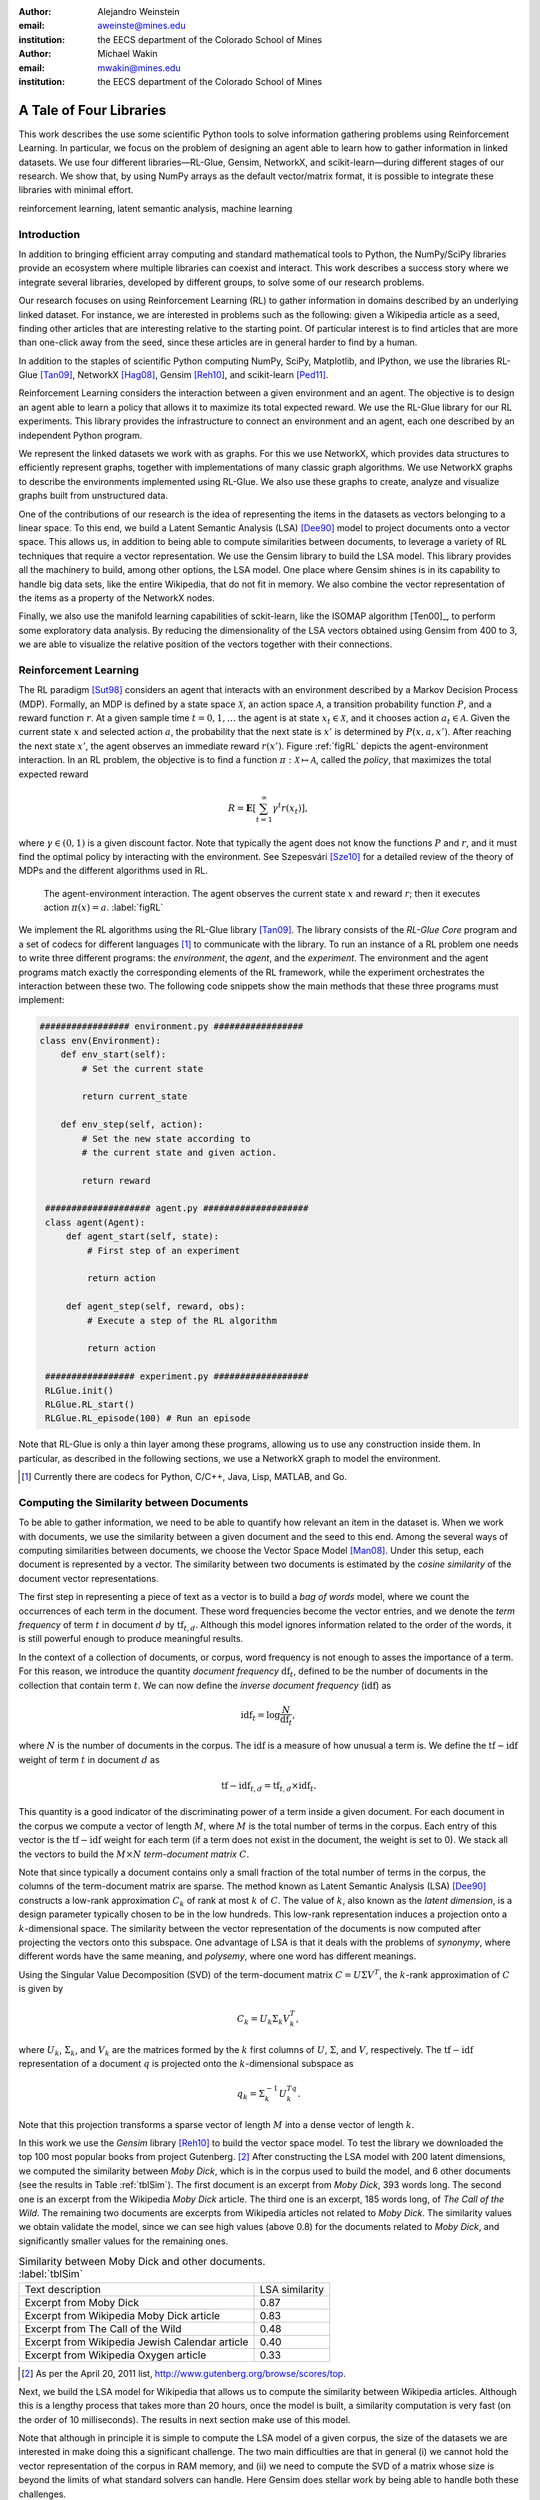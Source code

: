 :author: Alejandro Weinstein
:email: aweinste@mines.edu
:institution: the EECS department of the Colorado School of Mines


:author: Michael Wakin
:email: mwakin@mines.edu
:institution: the EECS department of the Colorado School of Mines



------------------------------------------------
A Tale of Four Libraries
------------------------------------------------

.. class:: abstract 

This work describes the use some scientific Python tools to solve information
gathering problems using Reinforcement Learning. In particular, we focus on the
problem of designing an agent able to learn how to gather information in linked
datasets. We use four different libraries |---| RL-Glue, Gensim, NetworkX, and
scikit-learn |---| during different stages of our research. We show that, by
using NumPy arrays as the default vector/matrix format, it is possible to
integrate these libraries with minimal effort.


.. class:: keywords

   reinforcement learning, latent semantic analysis, machine learning

Introduction
------------

In addition to bringing efficient array computing and standard mathematical
tools to Python, the NumPy/SciPy libraries provide an ecosystem where multiple
libraries can coexist and interact. This work describes a success story where
we integrate several libraries, developed by different groups, to solve some of
our research problems.

Our research focuses on using Reinforcement Learning (RL) to gather information
in domains described by an underlying linked dataset. For instance, we are
interested in problems such as the following: given a Wikipedia article as a
seed, finding other articles that are interesting relative to the starting
point. Of particular interest is to find articles that are more than one-click
away from the seed, since these articles are in general harder to find by a
human.

In addition to the staples of scientific Python computing NumPy, SciPy,
Matplotlib, and IPython, we use the libraries RL-Glue [Tan09]_, NetworkX
[Hag08]_, Gensim [Reh10]_, and scikit-learn [Ped11]_.

Reinforcement Learning considers the interaction between a given environment
and an agent. The objective is to design an agent able to learn a policy that
allows it to maximize its total expected reward. We use the RL-Glue library for
our RL experiments. This library provides the infrastructure to connect an
environment and an agent, each one described by an independent Python program.

We represent the linked datasets we work with as graphs. For this we use
NetworkX, which provides data structures to efficiently represent graphs,
together with implementations of many classic graph algorithms. We use NetworkX
graphs to describe the environments implemented using RL-Glue. We also use
these graphs to create, analyze and visualize graphs built from unstructured
data.

One of the contributions of our research is the idea of representing the items
in the datasets as vectors belonging to a linear space. To this end, we build a
Latent Semantic Analysis (LSA) [Dee90]_ model to project documents onto a
vector space. This allows us, in addition to being able to compute similarities
between documents, to leverage a variety of RL techniques that require a vector
representation. We use the Gensim library to build the LSA model. This library
provides all the machinery to build, among other options, the LSA model. One
place where Gensim shines is in its capability to handle big data sets, like
the entire Wikipedia, that do not fit in memory. We also combine the vector
representation of the items as a property of the NetworkX nodes.

Finally, we also use the manifold learning capabilities of sckit-learn, like
the ISOMAP algorithm [Ten00]_, to perform some exploratory data analysis. By
reducing the dimensionality of the LSA vectors obtained using Gensim from 400
to 3, we are able to visualize the relative position of the vectors together
with their connections.

Reinforcement Learning
------------------------------------------------------------

The RL paradigm [Sut98]_ considers an agent that interacts with an environment
described by a Markov Decision Process (MDP). Formally, an MDP is defined by a
state space :math:`\mathcal{X}`, an action space :math:`\mathcal{A}`, a
transition probability function :math:`P`, and a reward function :math:`r`. At
a given sample time :math:`t=0,1,\ldots` the agent is at state :math:`x_t \in
\mathcal{X}`, and it chooses action :math:`a_t \in \mathcal{A}`. Given the
current state :math:`x` and selected action :math:`a`, the probability that the
next state is :math:`x'` is determined by :math:`P(x,a,x')`. After reaching the
next state :math:`x'`, the agent observes an immediate reward
:math:`r(x')`. Figure :ref:`figRL` depicts the agent-environment
interaction. In an RL problem, the objective is to find a function
:math:`\pi:\mathcal{X} \mapsto \mathcal{A}`, called the *policy*, that
maximizes the total expected reward

.. math::

   R = \mathbf{E}\left[\sum_{t=1}^\infty \gamma^t r(x_t) \right],

where :math:`\gamma \in (0,1)` is a given discount factor. Note that typically
the agent does not know the functions :math:`P` and :math:`r`, and it must find
the optimal policy by interacting with the environment. See ﻿Szepesvári [Sze10]_
for a detailed review of the theory of MDPs and the different algorithms used
in RL.

.. figure:: RL_scheme.pdf

   The agent-environment interaction. The agent observes the current state
   :math:`x` and reward :math:`r`; then it executes action
   :math:`\pi(x)=a`. :label:`figRL`

We implement the RL algorithms using the RL-Glue library [Tan09]_. The library
consists of the *RL-Glue Core* program and a set of codecs for different
languages [#]_ to communicate with the library. To run an instance of a RL
problem one needs to write three different programs: the *environment*, the
*agent*, and the *experiment*. The environment and the agent programs match
exactly the corresponding elements of the RL framework, while the experiment
orchestrates the interaction between these two. The following code snippets
show the main methods that these three programs must implement:

.. code-block:: python

   ################# environment.py #################
   class env(Environment):
       def env_start(self):
           # Set the current state

           return current_state

       def env_step(self, action):
           # Set the new state according to 
           # the current state and given action.

           return reward 

    #################### agent.py ####################
    class agent(Agent):
        def agent_start(self, state):
            # First step of an experiment
            
            return action
            
        def agent_step(self, reward, obs):
            # Execute a step of the RL algorithm
            
            return action

    ################# experiment.py ##################
    RLGlue.init()
    RLGlue.RL_start() 
    RLGlue.RL_episode(100) # Run an episode

    

Note that RL-Glue is only a thin layer among these programs, allowing us to use
any construction inside them. In particular, as described in the following
sections, we use a NetworkX graph to model the environment.


.. [#] Currently there are codecs for Python, C/C++, Java, Lisp, MATLAB, and
       Go.



.. Although there are other alternatives for writing RL programs, in our
   opinion RL-Glue is the best alternative because it is very "thin", it match
   the RL paradigm and allows to mix agents and environments written in different
   languages.


Computing the Similarity between Documents
------------------------------------------

To be able to gather information, we need to be able to quantify how relevant
an item in the dataset is. When we work with documents, we use the similarity
between a given document and the seed to this end. Among the several ways of
computing similarities between documents, we choose the Vector Space Model
[Man08]_. Under this setup, each document is represented by a vector. The
similarity between two documents is estimated by the *cosine similarity* of the
document vector representations.

The first step in representing a piece of text as a vector is to build a *bag
of words* model, where we count the occurrences of each term in the
document. These word frequencies become the vector entries, and we denote the
*term frequency* of term :math:`t` in document :math:`d` by
:math:`\operatorname{tf}_{t,d}`. Although this model ignores information
related to the order of the words, it is still powerful enough to produce
meaningful results.

In the context of a collection of documents, or corpus, word frequency is not
enough to asses the importance of a term. For this reason, we introduce the
quantity *document frequency* :math:`\operatorname{df}_t`, defined to be the
number of documents in the collection that contain term :math:`t`. We can now
define the *inverse document frequency* (:math:`\operatorname{idf}`) as

.. math::

   \operatorname{idf}_t = \log \frac{N}{\operatorname{df}_t},

where :math:`N` is the number of documents in the corpus. The
:math:`\operatorname{idf}` is a measure of how unusual a term is. We define the
:math:`\operatorname{tf-idf}` weight of term :math:`t` in document :math:`d` as

.. math::

   \operatorname{tf-idf}_{t,d} = \operatorname{tf}_{t,d} \times
   \operatorname{idf}_t.

This quantity is a good indicator of the discriminating power of a term inside
a given document. For each document in the corpus we compute a vector of length
:math:`M`, where :math:`M` is the total number of terms in the corpus. Each
entry of this vector is the :math:`\operatorname{tf-idf}` weight for each term
(if a term does not exist in the document, the weight is set to 0). We stack
all the vectors to build the :math:`M\times N` *term-document matrix*
:math:`C`.

Note that since typically a document contains only a small fraction of the
total number of terms in the corpus, the columns of the term-document matrix
are sparse. The method known as Latent Semantic Analysis (LSA) [Dee90]_
constructs a low-rank approximation :math:`C_k` of rank at most :math:`k` of
:math:`C`. The value of :math:`k`, also known as the *latent dimension*, is a
design parameter typically chosen to be in the low hundreds. This low-rank
representation induces a projection onto a :math:`k`-dimensional space. The
similarity between the vector representation of the documents is now computed
after projecting the vectors onto this subspace. One advantage of LSA is that
it deals with the problems of *synonymy*, where different words have the same
meaning, and *polysemy*, where one word has different meanings.

Using the Singular Value Decomposition (SVD) of the term-document matrix
:math:`C=U\Sigma V^T`, the :math:`k`-rank approximation of :math:`C` is given
by

.. math::

   C_k = U_k \Sigma_k V_k^T,

where :math:`U_k`, :math:`\Sigma_k`, and :math:`V_k` are the matrices formed by
the :math:`k` first columns of :math:`U`, :math:`\Sigma`, and :math:`V`,
respectively. The :math:`\operatorname{tf-idf}` representation of a document
:math:`q` is projected onto the :math:`k`-dimensional subspace as

.. math::

   q_k = \Sigma_k^{-1} U_k^Tq.

Note that this projection transforms a sparse vector of length :math:`M` into a
dense vector of length :math:`k`.

In this work we use the *Gensim* library [Reh10]_ to build the vector space
model. To test the library we downloaded the top 100 most popular books from
project Gutenberg. [#]_ After constructing the LSA model with 200 latent
dimensions, we computed the similarity between *Moby Dick*, which is in the
corpus used to build the model, and 6 other documents (see the results in Table
:ref:`tblSim`). The first document is an excerpt from *Moby Dick*, 393 words
long. The second one is an excerpt from the Wikipedia *Moby Dick* article. The
third one is an excerpt, 185 words long, of *The Call of the Wild*. The
remaining two documents are excerpts from Wikipedia articles not related to
*Moby Dick*. The similarity values we obtain validate the model, since we can
see high values (above 0.8) for the documents related to *Moby Dick*, and
significantly smaller values for the remaining ones.

.. table:: Similarity between Moby Dick and other documents. :label:`tblSim`
           
   +-----------------------------------------------+-----------------+
   | Text description                              |  LSA similarity |
   +-----------------------------------------------+-----------------+
   | Excerpt from Moby Dick                        | 0.87            | 
   +-----------------------------------------------+-----------------+
   | Excerpt from Wikipedia Moby Dick article      |  0.83           |
   +-----------------------------------------------+-----------------+   
   | Excerpt from The Call of the Wild             | 0.48            |
   +-----------------------------------------------+-----------------+
   |Excerpt from Wikipedia Jewish Calendar article |  0.40           |
   +-----------------------------------------------+-----------------+
   | Excerpt from Wikipedia Oxygen article         | 0.33            |
   +-----------------------------------------------+-----------------+

.. [#] As per the April 20, 2011 list,
       http://www.gutenberg.org/browse/scores/top.

Next, we build the LSA model for Wikipedia that allows us to compute the
similarity between Wikipedia articles. Although this is a lengthy process that
takes more than 20 hours, once the model is built, a similarity computation is
very fast (on the order of 10 milliseconds). The results in next section make
use of this model.

Note that although in principle it is simple to compute the LSA model of a
given corpus, the size of the datasets we are interested in make doing this a
significant challenge. The two main difficulties are that in general (i) we
cannot hold the vector representation of the corpus in RAM memory, and (ii) we
need to compute the SVD of a matrix whose size is beyond the limits of what
standard solvers can handle. Here Gensim does stellar work by being able to
handle both these challenges.


Representing the State Space as a Graph
---------------------------------------

We are interested in the problem of gathering information in domains described
by linked datasets. It is natural to describe such domains by graphs. We use
the NetworkX library [Hag08]_ to build the graphs we work with. NetworkX
provides data structures to represents different kinds of graphs (undirected,
weighted, directed, etc.), together with implementations of many graph
algorithms. NetworkX allows one to use any hashable Python object as a node
identifier. Also, any Python object can be used as a node, edge, or graph
attribute. We exploit this capability by using the LSA vector representation of
a Wikipedia article, which is a NumPy array, as a node attribute.

The following code snippet shows a function [#]_ used to build a directed graph
where nodes represent Wikipedia articles, and the edges represent links between
articles. Note that we compute the LSA representation of the article (line 11),
and that this vector is used as a node attribute (line 13). The function
obtains up to ``n_max`` articles by breath-first crawling the Wikipedia,
starting from the article defined by ``page``.

.. code-block:: python
   :linenos:

    def crawl(page, n_max):
        G = nx.DiGraph()
        n = 0
        links = [(page, -1, None)]
        while n < n_max:
            link = links.pop()
            page = link[0]
            dist = link[1] + 1
            page_text = page.edit().encode('utf-8')
            # LSI representation of page_text
            v_lsi = get_lsi(page_text)
            # Add node to the graph
            G.add_node(page.name, v=v_lsi)
            if link[2]:
                source = link[2]
                dest = page.name
                if G.has_edge(source, dest):
                    # Link already exists
                    continue
                else:
                    sim = get_similarity(page_text)
                    self.G.add_edge(source,
                                    dest,
                                    weight=sim,
                                    d=dist)
            new_links = [(l, dist, page.name) 
                         for l in page.links()]
            links = new_links + links
            n += 1

        return G

.. [#] The parameter ``page`` is a mwclient page object. See
       http://sourceforge.net/apps/mediawiki/mwclient/.

We now show the result of running the code above for two different setups. In
the first instance we crawl the *Simple English Wikipedia* [#]_ using "Army" as
the seed article. We set the limit on the number of articles to visit
to 100. The result is depicted [#]_ in Fig. :ref:`figArmy`, where the node
corresponding to the seed article is in light blue and the remaining nodes have
a size proportional to the similarity with respect to the seed. Red nodes are
the ones with similarity bigger than 0.5. We observe two nodes, "Defense" and
"Weapon", with similarities 0.7 and 0.53 respectively, that are three links
ahead of the seed.

.. [#] To generate this figure, we save the NetworkX graph in GEXF format, and
       create the diagram using Gephi (http://gephi.org/).

In the second instance we crawl Wikipedia using the article "James Gleick" [#]_
as seed. We set the limit on the number of articles to visit to 2000. We show
the result in Fig. :ref:`figGleick`, where, as in the previous example, the
node corresponding to the seed is in light blue and the remaining nodes have a
size proportional to the similarity with respect to the seed. The eleven red
nodes are the ones with similarity bigger than 0.7. Of these, 9 are more than
one link ahead of the seed. We see that the article with the biggest
similarity, with a value of 0.8, is about "Robert Wright (journalist)", and it
is two links ahead from the seed (passing through the "Slate magazine"
article). Robert Wright writes books about sciences, history and religion. It
is very reasonable to consider him an author similar to James Gleick. 

..  Table \ref{tbl:gleick} shows the ten most similar articles and theirs link
    distances from the seed. We see that all of them are related to the
    seed. We claim that these results validate the thesis that there are
    similar articles separated by more than one link.

.. [#] The Simple English Wikipedia (http://simple.wikipedia.org) has articles
       written in *simple English* and has a much smaller number of articles
       than the standard Wikipedia. We use it because of its simplicity.

.. [#] James Gleick is "an American author, journalist, and biographer, whose
    books explore the cultural ramifications of science and technology".

.. figure:: army.pdf 

   Graph for the "Army" article in the simple Wikipedia with 97 nodes and 99
   edges. The seed article is in light blue. The size of the nodes (except for
   the seed node) is proportional to the similarity. In red are all the nodes
   with similarity bigger than 0.5. We found two articles ("Defense" and
   "Weapon") similar to the seed three links ahead. :label:`figArmy`

.. figure:: gleick.pdf
   
   Graph for the "James Gleick" Wikipedia article with 1975 nodes and 1999
   edges. The seed article is in light blue. The size of the nodes (except for
   the seed node) is proportional to the similarity. In red are all the nodes
   with similarity bigger than 0.7. There are several articles with high
   similarity more than one link ahead. :label:`figGleick`
            

Another place where graphs can play an important role in the RL problem is when
we want to find basis functions to approximate the value-function. The
value-function is the function :math:`V^\pi: \mathcal{X} \mapsto \mathbb{R}`
defined as

.. math::

   V^\pi (x) = \mathbf{E}\left[\sum_{t=1}^\infty \gamma^t r(x_t) \bigm\vert 
   x_0 = x, a_t = \pi(x_t) \right],

and plays a key role in many RL algorithms [Sze10]_. When the dimension of
:math:`\mathcal{X}` is significant, it is common to approximate :math:`V^\pi
(x)` by

.. math::
   
   V^\pi \approx \hat{V} = \Phi w,

where :math:`\Phi` is an :math:`n`-by-:math:`k` matrix whose columns are the
basis functions used to approximate the value-function, :math:`n` is the number
of states, and :math:`w` is a vector of dimension :math:`k`. Typically, the
basis functions are selected by hand, for example, by using polynomials or
radial basis functions. Since choosing the right functions can be difficult,
Mahadevan and Maggioni [Mah07]_ proposed a framework where these basis
functions are learned from the topology of the state space. The key idea is to
represent the state space by a graph and use the :math:`k` smoothest
eigenvectors of the graph laplacian, dubbed *Proto-value* functions, as basis
functions. Given the graph that represents the state space, it is very simple
to find these basis functions. As an example, consider an environment
consisting of three :math:`16\times 20` grid-like rooms connected in the
middle, as shown in Fig. :ref:`figRooms`. Assuming the graph is stored in
``G``, the following code [#]_ computes the eigenvectors of the laplacian::

    L = nx.laplacian(G, sorted(G.nodes()))
    evalues, evec = np.linalg.eigh(L)

Figure :ref:`figRoomsEv` shows [#]_ the second to fourth eigenvectors. Since in
general value-functions associated to this environment will exhibit a fast
change rate close to the room's boundaries, these eigenvectors provide an
efficient approximation basis.

.. figure:: three_rooms_graph.pdf

   Environment described by three :math:`16 \times 20` rooms connected through
   the middle row. :label:`figRooms`

.. figure:: three_rooms_eigvec.pdf

   Second to fourth eigenvectors of the laplacian of the three rooms
   graph. Note how the eigendecomposition automatically captures the structure
   of the environment. :label:`figRoomsEv`

.. [#] We assume that the standard ``import numpy as np`` and ``import networkx
       as nx`` statements were previously executed.

.. [#] The eigenvectors are reshaped from vectors of dimension :math:`3 \times
       16 \times 20 = 960` to a matrix of size 16-by-60. To get meaningful
       results, it is necessary to build the laplacian using the nodes in the
       grid in a row major order. This is why the ``nx.laplacian`` function is
       called with ``sorted(G.nodes())`` as the second parameter.

Visualizing the LSA Space
-------------------------

We believe that being able to work in a vector space will allow us to use a
series of RL techniques that otherwise we would not be available to use. For
example, when using Proto-value functions, it is possible to use the Nyström
approximation to estimate the value of an eigenvector for out-of-sample states
[Mah06]_; this is only possible if states can be represented as points
belonging to a Euclidean space.

How can we embed an entity in Euclidean space? In the previous section we
showed that LSA can effectively compute the similarity between documents. We
can take this concept one step forward and use LSA not only for computing
similarities, but also for embedding documents in Euclidean space.

To evaluate the soundness of this idea, we perform an exploratory analysis of
the simple Wikipedia LSA space. In order to be able to visualize the vectors,
we use ISOMAP [Ten00]_ to reduce the dimension of the LSA vectors from 200 to 3
(we use the ISOMAP implementation provided by scikit-learn [Ped11]_). We show a
typical result in Fig. :ref:`figISOMAP`, where each point represents the LSA
embedding of an article in :math:`\mathbb{R}^3`, and a line between two points
represents a link between two articles. We can see how the points close to the
"Water" article are, in effect, semantically related ("Fresh water", "Lake",
"Snow", etc.). This result confirms that the LSA representation is not only
useful for computing similarities between documents, but it is also an
effective mechanism for embedding the information entities into a Euclidean
space. This result encourages us to propose the use of the LSA representation
in the definition of the state.

Once again we emphasize that since Gensim vectors are NumPY arrays, we can use
its output as an input to scikit-learn without any effort.

.. figure:: isomap_lsa.pdf

   ISOMAP projection of the LSA space. Each point represents the LSA vector of
   a Simple English Wikipedia article projected onto :math:`\mathbb{R}^3` using
   ISOMAP. A line is added if there is a link between the corresponding
   articles. The figure shows a close-up around the "Water" article. We can
   observe that this point is close to points associated to articles with a
   similar semantic. :label:`figISOMAP`
 


Conclusions
-----------

We have presented an example where we use different elements of the scientific
Python ecosystem to solve a research problem. Since we use libraries where
NumPy arrays are used as the default vector/matrix format, the integration
among these components is transparent. We believe that this work is a good
success story that validates Python as a viable scientific programming
language.

Our work shows that in many cases it is advantageous to use general purposes
languages, like Python, for scientific computing. Although some computational
parts of this work might be somewhat simpler to implement in a domain specific
language, [#]_ the breath of tasks that we work with could make it hard to
integrate all of the parts using a domain specific language.

.. [#] Examples of such languages are MATLAB, Octave, SciLab, etc.


Acknowledgment
--------------

This work was partially supported by AFOSR grant FA9550-09-1-0465.


References
----------

.. [Tan09] B. Tanner and A. White. *RL-Glue: Language-Independent Software for
           Reinforcement-Learning Experiments*, Journal of Machine Learning
           Research, 10(Sep):2133-2136, 2009

.. [Hag08] A. Hagberg, D. Schult and P. Swart, *Exploring Network Structure,
           Dynamics, and Function using NetworkX*, in Proceedings of the 7th
           Python in Science Conference (SciPy2008), Gäel Varoquaux, Travis
           Vaught, and Jarrod Millman (Eds), (Pasadena, CA USA), pp. 11-15,
           Aug 2008

.. [Ped11] F. Pedregosa, G. Varoquaux, A. Gramfort, V. Michel, B. Thirion, 
           O. Grisel, M. Blondel, P. Prettenhofer, R. Weiss, V. Dubourg,
           J. Vanderplas, A. Passos, D. Cournapeau, M. Brucher, M. Perrot
           and E. Duchesnay. *Scikit-learn: Machine Learning in Python*,
           Journal of Machine Learning Research, 12:2825-2830, 2011


.. [Reh10] R. Řehůřek  and P. Sojka. *Software Framework for
           Topic Modelling with Large Corpora*, in Proceedings of the LREC 2010
           Workshop on New Challenges for NLP Frameworks, pp. 45-50 May 2010

.. [Sze10] C. ﻿Szepesvári. *Algorithms for Reinforcement Learning*.  San Rafael,
           CA, Morgan and Claypool Publishers, 2010.

.. [Sut98] ﻿R.S. Sutton and A.G. Barto. *Reinforcement Learning*. Cambridge,
           Massachusetts, The MIT press, 1998.

.. [Mah07] ﻿S. Mahadevan and M. Maggioni. *Proto-value functions: A Laplacian
           framework for learning representation and control in Markov decision
           processes*. Journal of Machine Learning Research,
           8:2169-2231, 2007.
.. [Man08] C.D. ﻿Manning, P. Raghavan and H. Schutze. *An introduction to
           information retrieval*. Cambridge, England. Cambridge University
           Press, 2008

.. ﻿[Ten00] J.B Tenenbaum, V. de Silva, and J.C. Langford. *A global geometric
           framework for nonlinear dimensionality reduction* . Science,
           290(5500), 2319-2323, 2000

.. [Mah06] S. ﻿Mahadevan, M. Maggioni, K. Ferguson and S.Osentoski. *Learning
           representation and control in continuous Markov decision
           processes*. National Conference on Artificial Intelligence, 2006.

.. [Dee90] S. ﻿Deerwester, S.T. Dumais, G.W. Furnas, T.K. Landauer
           and R. Harshman, R. (1990). *Indexing by latent semantic analysis.*
           Journal of the American Society for Information Science, 41(6),
           391-407.
           

.. |--| unicode:: U+2013   .. en dash
.. |---| unicode:: U+2014  .. em dash, trimming surrounding whitespace
   :trim:
